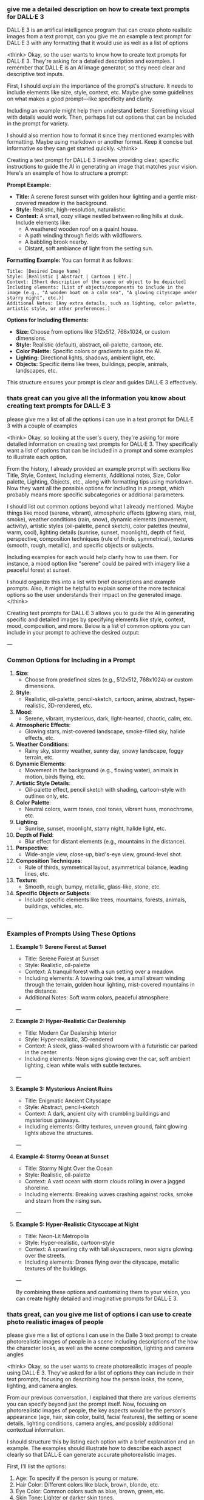 :PROPERTIES:
:GPTEL_MODEL: deepseek-r1:7b
:GPTEL_BACKEND: Ollama
:GPTEL_SYSTEM: You are a large language model living in Emacs and a helpful assistant. Respond concisely.
:GPTEL_BOUNDS: ((562 . 3017) (3229 . 8359) (8706 . 13936) (14293 . 21947))
:END:

*** give me a detailed description on how to create text prompts for DALL·E 3

DALL·E 3 is an artifical intelligence program that can create photo realistic images from a text prompt,
can you give me an example a text prompt for DALL·E 3 with any formatting that it would use as well as a list of options



<think>
Okay, so the user wants to know how to create text prompts for DALL·E 3. They're asking for a detailed description and examples. I remember that DALL·E is an AI image generator, so they need clear and descriptive text inputs.

First, I should explain the importance of the prompt's structure. It needs to include elements like size, style, context, etc. Maybe give some guidelines on what makes a good prompt—like specificity and clarity.

Including an example might help them understand better. Something visual with details would work. Then, perhaps list out options that can be included in the prompt for variety.

I should also mention how to format it since they mentioned examples with formatting. Maybe using markdown or another format. Keep it concise but informative so they can get started quickly.
</think>

Creating a text prompt for DALL·E 3 involves providing clear, specific instructions to guide the AI in generating an image that matches your vision. Here's an example of how to structure a prompt:

*Prompt Example:*
- *Title:* A serene forest sunset with golden hour lighting and a gentle mist-covered meadow in the background.
- *Style:* Realistic, high-resolution, naturalistic.
- *Context:* A small, cozy village nestled between rolling hills at dusk. Include elements like:
  - A weathered wooden roof on a quaint house.
  - A path winding through fields with wildflowers.
  - A babbling brook nearby.
  - Distant, soft ambiance of light from the setting sun.

*Formatting Example:*
You can format it as follows:

#+begin_src 
Title: [Desired Image Name]  
Style: [Realistic | Abstract | Cartoon | Etc.]  
Context: [Short description of the scene or object to be depicted]
Including elements: [List of objects/components to include in the image (e.g., "A wooden boat on a calm sea", "A glowing cityscape under starry night", etc.)]  
Additional Notes: [Any extra details, such as lighting, color palette, artistic style, or other preferences.]
#+end_src

*Options for Including Elements:*
- *Size:* Choose from options like 512x512, 768x1024, or custom dimensions.
- *Style:* Realistic (default), abstract, oil-palette, cartoon, etc.
- *Color Palette:* Specific colors or gradients to guide the AI.
- *Lighting:* Directional lights, shadows, ambient light, etc.
- *Objects:* Specific items like trees, buildings, people, animals, landscapes, etc.

This structure ensures your prompt is clear and guides DALL·E 3 effectively.

*** thats great can you give all the information you know about creating text prompts for DALL·E 3 

please give me a list of all the options i can use in a text prompt for DALL·E 3
with a couple of examples


<think>
Okay, so looking at the user's query, they're asking for more detailed information on creating text prompts for DALL·E 3. They specifically want a list of options that can be included in a prompt and some examples to illustrate each option.

From the history, I already provided an example prompt with sections like Title, Style, Context, Including elements, Additional notes, Size, Color palette, Lighting, Objects, etc., along with formatting tips using markdown. Now they want all the possible options for including in a prompt, which probably means more specific subcategories or additional parameters.

I should list out common options beyond what I already mentioned. Maybe things like mood (serene, vibrant), atmospheric effects (glowing stars, mist, smoke), weather conditions (rain, snow), dynamic elements (movement, activity), artistic styles (oil-palette, pencil sketch), color palettes (neutral, warm, cool), lighting details (sunrise, sunset, moonlight), depth of field, perspective, composition techniques (rule of thirds, symmetrical), textures (smooth, rough, metallic), and specific objects or subjects.

Including examples for each would help clarify how to use them. For instance, a mood option like "serene" could be paired with imagery like a peaceful forest at sunset.

I should organize this into a list with brief descriptions and example prompts. Also, it might be helpful to explain some of the more technical options so the user understands their impact on the generated image.
</think>

Creating text prompts for DALL·E 3 allows you to guide the AI in generating specific and detailed images by specifying elements like style, context, mood, composition, and more. Below is a list of common options you can include in your prompt to achieve the desired output:

---

*** *Common Options for Including in a Prompt*
1. *Size*:  
   - Choose from predefined sizes (e.g., 512x512, 768x1024) or custom dimensions.

2. *Style*:  
   - Realistic, oil-palette, pencil-sketch, cartoon, anime, abstract, hyper-realistic, 3D-rendered, etc.

3. *Mood*:  
   - Serene, vibrant, mysterious, dark, light-hearted, chaotic, calm, etc.

4. *Atmospheric Effects*:  
   - Glowing stars, mist-covered landscape, smoke-filled sky, halide effects, etc.

5. *Weather Conditions*:  
   - Rainy sky, stormy weather, sunny day, snowy landscape, foggy terrain, etc.

6. *Dynamic Elements*:  
   - Movement in the background (e.g., flowing water), animals in motion, birds flying, etc.

7. *Artistic Style Details*:  
   - Oil-palette effect, pencil sketch with shading, cartoon-style with outlines only, etc.

8. *Color Palette*:  
   - Neutral colors, warm tones, cool tones, vibrant hues, monochrome, etc.

9. *Lighting*:  
   - Sunrise, sunset, moonlight, starry night, halide light, etc.

10. *Depth of Field*:  
    - Blur effect for distant elements (e.g., mountains in the distance).

11. *Perspective*:  
    - Wide-angle view, close-up, bird's-eye view, ground-level shot.

12. *Composition Techniques*:  
    - Rule of thirds, symmetrical layout, asymmetrical balance, leading lines, etc.

13. *Texture*:  
    - Smooth, rough, bumpy, metallic, glass-like, stone, etc.

14. *Specific Objects or Subjects*:  
    - Include specific elements like trees, mountains, forests, animals, buildings, vehicles, etc.

---

*** *Examples of Prompts Using These Options*
**** *Example 1: Serene Forest at Sunset*
- Title: Serene Forest at Sunset
- Style: Realistic, oil-palette
- Context: A tranquil forest with a sun setting over a meadow.
- Including elements: A towering oak tree, a small stream winding through the terrain, golden hour lighting, mist-covered mountains in the distance.
- Additional Notes: Soft warm colors, peaceful atmosphere.

---

**** *Example 2: Hyper-Realistic Car Dealership*
- Title: Modern Car Dealership Interior
- Style: Hyper-realistic, 3D-rendered
- Context: A sleek, glass-walled showroom with a futuristic car parked in the center.
- Including elements: Neon signs glowing over the car, soft ambient lighting, clean white walls with subtle textures.

---

**** *Example 3: Mysterious Ancient Ruins*
- Title: Enigmatic Ancient Cityscape
- Style: Abstract, pencil-sketch
- Context: A dark, ancient city with crumbling buildings and mysterious gateways.
- Including elements: Gritty textures, uneven ground, faint glowing lights above the structures.

---

**** *Example 4: Stormy Ocean at Sunset*
- Title: Stormy Night Over the Ocean
- Style: Realistic, oil-palette
- Context: A vast ocean with storm clouds rolling in over a jagged shoreline.
- Including elements: Breaking waves crashing against rocks, smoke and steam from the rising sun.

---

**** *Example 5: Hyper-Realistic Citysccape at Night*
- Title: Neon-Lit Metropolis
- Style: Hyper-realistic, cartoon-style
- Context: A sprawling city with tall skyscrapers, neon signs glowing over the streets.
- Including elements: Drones flying over the cityscape, metallic textures of the buildings.

---

By combining these options and customizing them to your vision, you can create highly detailed and imaginative prompts for DALL·E 3.

*** thats great, can you give me list of options i can use to create photo realistic images of people

please give me a list of options i can use in the Dalle 3 text prompt to create photorealistic images of people in a scene
including descriptions of the how the character looks, as well as the scene composition, lighting and camera angles



<think>
Okay, so the user wants to create photorealistic images of people using DALL·E 3. They’ve asked for a list of options they can include in their text prompts, focusing on describing how the person looks, the scene, lighting, and camera angles.

From our previous conversation, I explained that there are various elements you can specify beyond just the prompt itself. Now, focusing on photorealistic images of people, the key aspects would be the person's appearance (age, hair, skin color, build, facial features), the setting or scene details, lighting conditions, camera angles, and possibly additional contextual information.

I should structure this by listing each option with a brief explanation and an example. The examples should illustrate how to describe each aspect clearly so that DALL·E can generate accurate photorealistic images.

First, I’ll list the options:

1. Age: To specify if the person is young or mature.
2. Hair Color: Different colors like black, brown, blonde, etc.
3. Eye Color: Common colors such as blue, brown, green, etc.
4. Skin Tone: Lighter or darker skin tones.
5. Face Shape: Whether it's oval, diamond, heart-shaped, etc.
6. Facial Features: Specific features like dimples, scars, glasses.
7. Clothes and Accessories: Types of clothing and accessories.
8. Style: Formal, casual, vintage, modern.
9. Camera Angles: Wide-angle, close-up, bird’s-eye view.
10. Lighting: Soft lighting, harsh shadows, natural sunlight.
11. Setting Details: Specific locations like beach, mountain, cityscape.
12. Additional Context: Time of day (daylight, evening), time zone to affect timezone details.

Each point should be explained with an example sentence that shows how it can be incorporated into the prompt.

I need to ensure that each option is clear and provides a way to describe the scene accurately. This will help in generating high-quality photorealistic images as DALL·E needs specific details to work with.
</think>

Certainly! To create photorealistic images of people using DALL·E 3, you can include detailed descriptions of the person's appearance, the scene they're in, and the lighting and camera angles. Here’s a list of options you can use in your text prompt:

*** *1. Person's Appearance*
   - *Age*: Specify whether the person is young or mature.
     - Example: "A 25-year-old woman with dark brown hair."

   - *Hair Color*: Describe the color and style of their hair.
     - Example: "Blonde hair with a shoulder-length cut in caramel tones."

   - *Eye Color*: Mention the color of their eyes, which can vary widely among people.
     - Example: "Dark brown eyes that look into the distance."

   - *Skin Tone*: Describe whether their skin is light, medium, or dark.
     - Example: "Golden skin with a healthy glow."

   - *Face Shape*: Indicate if they have an oval, diamond, heart-shaped face.
     - Example: "A woman with an oval face and full lips."

   - *Facial Features*: Include details like dimples, scars, glasses, etc.
     - Example: "Gray hair with silver streaks; her nose has a small dimple on the bridge of her nose."

---

*** *2. Scene Details*
   - *Setting or Location*: Describe where the person is situated in the scene.
     - Example: "A serene beach at sunset with waves crashing gently."

   - *Surroundings*: Include details about the environment around the person.
     - Example: "A forested area with mist-covered trees and a small stream running through it."

---

*** *3. Lighting*
   - *Type of Lighting*: Specify if the lighting is natural, artificial, soft, harsh, etc.
     - Example: "Natural sunlight filtering through clouds to create soft shadows."

   - *Lighting Direction*: Describe where the light is coming from.
     - Example: "Golden-hour lighting over a mountain range with warm tones."

---

*** *4. Camera Angles and Composition*
   - *Camera Angle*: Choose how you want the camera to frame the person.
     - Example: "A wide-angle shot capturing the entire beach."
     - Example: "A close-up of her smiling face with long lashes."

   - *Composition*: Arrange elements in the scene for emphasis.
     - Example: "A bird's-eye view of a bustling cityscape with skyscrapers glowing under neon lights."

---

*** *5. Additional Context*
   - *Time of Day*: Include details like whether it’s daytime, evening, or nighttime.
     - Example: "Midnight in a quiet town with only the soft glow of streetlights."

   - *Time Zone*: Optionally specify time zones if they affect sunrise/sunset times.
     - Example: "Beijing time to get accurate lighting and shadows for a morning scene."

---

*** *Example Prompt*
- Title: Photorealistic Citysccape at Sunset
- Style: Realistic, hyper-realistic
- Context: A woman standing on the edge of a bustling city at sunset, surrounded by tall skyscrapers with neon signs glowing.
- Including elements: A 30-year-old woman with black hair and bright green eyes, wearing a stylish red evening dress. Her face has faint lines around her eyes due to years of hard work in the city.
- Camera Angle: A wide-angle shot capturing the entire skyline from the edge of the building to the horizon.

By including these details, you can create highly accurate photorealistic images using DALL·E 3!

*** can you give me a list of all the options i can use in text prompt for DALL·E 3

you gave a me a list of common options in a prompt,
and options i can use to create photo relaistic images of people in a scene

i would like a very detailed complete list of all the options i can use in a text prompt for DALL·E 3,
including examples for each option



<think>
Okay, so I want to create photorealistic images using DALL·E 3. The user mentioned they've asked for a list of options for text prompts beyond just describing the scene. They previously received a list of common elements like age, hair color, lighting, etc., but now they're asking for an even more detailed and comprehensive list.

First, I need to consider what makes DALL·E 3 generate photorealistic images effectively. The user is likely looking for every possible detail that can be included in the prompt to guide the AI accurately. This could include everything from specific features of the subject to environment details and camera settings.

I'll start by categorizing these options into main categories: person description, scene description, lighting, camera angles, time-related details, style and context, additional artistic touches, pose and movement, cultural or historical references, accessories, reflections, lighting modifiers, composition techniques, mood, background elements, weather conditions, advanced artistic styles, and anything else that could add depth to the prompt.

For each category, I need to provide specific examples so the user can understand how to apply each detail in their prompts. For instance, under person description, I'll include age, hair color, eye color, skin tone, facial features, clothes, accessories, style, and additional details like dimples or scars.

In scene description, I'll cover location, surrounding elements, time of day, seasons, and time zone to affect the timezone. Lighting modifiers will help describe both natural and artificial lighting sources. Camera angles can guide how the scene is viewed, such as wide-angle or close-ups.

I should also think about pose and movement—like whether the person is sitting or standing, if they're facing a specific direction, etc. Cultural references might be useful for specific types of imagery. Accessories like jewelry or hats could add character to the prompt.

Adding reflections can create depth in the image, while advanced styles like hyper-realistic or photorealistic can guide DALL·E 3's output more precisely. Including background elements ensures everything is consistent with the main subject.

Finally, I'll conclude by emphasizing that the key to high-quality images is detailed prompts and understanding how each detail influences the final result.
</think>

Certainly! Below is a comprehensive list of options you can use in your text prompt for DALL·E 3 to create highly detailed, photorealistic images. Each option includes specific examples to guide the AI effectively.

---

*** *1. Person Description*
- *Age*: Specific or general description (young, elderly).
  - Example: "A 30-year-old woman with a confident demeanor."
- *Hair Color and Style*:
  - Example: "Black hair in a straight bun; her roots are silver."
- *Eye Color*:
  - Example: "Brown eyes with a piercing gaze."
- *Skin Tone*:
  - Example: "Golden skin with sun-kissed undertones."
- *Facial Features*:
  - Example: "Full lips with a subtleSmile; noticeable dimples on the sides of her nose."
- *Clothing and Accessories*:
  - Example: "A elegant black dress with intricate embroidery, matching heels, and a handbag on her arm."
- *Style (Apparel Style)*:
  - Example: "Stylish casual wear reflecting modern minimalism."
- *Additional Details*:
  - Example: "Her neck has visible tattoos; she carries a coffee cup resting on the table."

---

*** *2. Scene Description*
- *Location*: Specific or general.
  - Example: "A futuristic cityscape at sunset with towering skyscrapers and neon lights."
- *Surrounding Elements*:
  - Example: "Modern interior of a sleek apartment filled with high-end furniture, candles, and artwork."
- *Time of Day*:
  - Example: "Dawn, capturing the vibrant colors of sunrise."
- *Seasons*:
  - Example: "A snowy valley during winter, with a soft frost on the trees."
- *Time Zone* (optional for lighting effects):
  - Example: "Beijing time to capture accurate sunrise/sunset times."

---

*** *3. Lighting*
- *Natural Light Source*:
  - Example: "Sunrise over mountains and fields casting soft golden tones."
- *Artificial Light Source*:
  - Example: "A bright red LED light in a modern laboratory."
- *Light Direction*:
  - Example: "Natural light from the left creating depth and contrast."
- *Modifications*:
  - Example: "Polarized sunglasses to reduce glare."

---

*** *4. Camera Angles*
- *Viewing Angle*:
  - Example: "A wide-angle shot capturing the entire landscape."
- *Perspective*:
  - Example: "An upward angle highlighting vibrant colors in an abstract painting."
- *Focal Length*:
  - Example: "Telephoto lens to emphasize intimacy and emotion."

---

*** *5. Time-Related Details*
- *Time of Day*: Specific time (e.g., "midnight," "noon").
  - Example: "The first light of dawn, capturing the soft glow of a forest."
- *Seasonal Phases*:
  - Example: "A beautiful sunset in autumn with golden and deep-red hues."
- *Day/Night Cycle*:
  - Example: "A transition from day to night with subtle cloud contrasts."

---

*** *6. Style and Context*
- *Style*: Specific art style requested (e.g., realistic, hyper-realistic).
  - Example: "Realistic Hyper-Photorealistic Style."
- *Context*:
  - Example: "A serene garden in the mountains at midday, filled with blooming flowers and birds flying overhead."

---

*** *7. Additional Artistic Touches*
- *Reflections*: Including surfaces like water or glass.
  - Example: "Silently watching reflections on a calm lake."
- *Depth of Field*:
  - Example: "Out of focus bokeh effect blurring the background slightly."
- *Shadows*:
  - Example: "Strong shadows created by heavy cloud cover."
- *Highlighting Details*:
  - Example: "Fine details of a rare butterfly species."

---

*** *8. Pose and Movement*
- *Posture*: Sitting, standing, leaning.
  - Example: "A serene pose in the middle of a lush forest."
- *Facing Direction*:
  - Example: "Facing towards a distant mountain range."
- *Movement*: Standing still or in motion (e.g., walking away from a viewpoint).

---

*** *9. Cultural and Historical References*
- *Cultural Theme*: Specific to cultural elements.
  - Example: "A traditional Japanese tea house during cherry blossom season."

---

*** *10. Accessories*
- *Jewelry*:
  - Example: "A delicate silver necklace with a blue sapphire gemstone."
- *Hats and Headwear*:
  - Example: "An elegant fedora resting on her head in a cozy living room."
- *Other Accessories*: Watch, bracelet, bag.

---

*** *11. Reflections and Symmetry*
- *Reflection Style*: Including mirrors or water.
  - Example: "A calm lake reflecting the symmetrical mountains."

---

*** *12. Lighting Modifiers*
- *Color Temperature*: Achieving specific lighting effects.
  - Example: "Candlelight creating a warm, cozy ambiance."
- *Fog Effect*:
  - Example: "Indoor lighting with fog to create a mysterious and eerie atmosphere."

---

*** *13. Advanced Artistic Styles*
- *Hyper-Photorealistic*: For super detailed realism.
- *2D Realism*: Achieving photorealism without full 3D animation.

---

*** *14. Background Elements*
- *Setting*: Specific background settings (e.g., forest, cityscape).
  - Example: "A serene mountain valley with snow-capped peaks."
- *Background Objects*:
  - Example: "An armchair on a rustic wooden bench in an open field."

---

*** *15. Weather Conditions*
- *Day/Night*: Specific weather at certain times.
  - Example: "Cloudy morning with mist and low-hanging fog."
- *Precipitation*:
  - Example: "Rain showers creating dark, gloomy tones."

---

This detailed guide ensures that your images capture the intended scene and style effectively.

*** 
